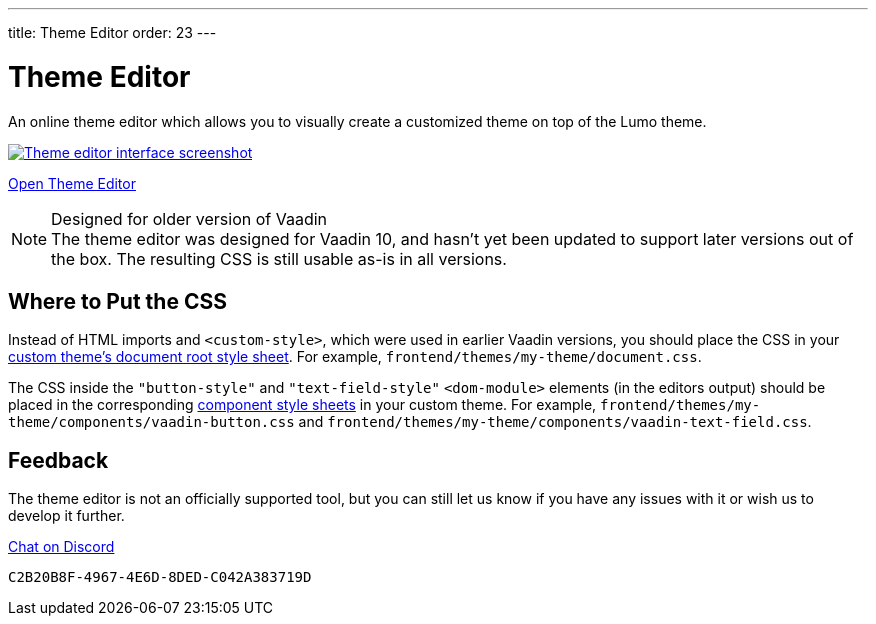 ---
title: Theme Editor
order: 23
---

= Theme Editor

[.lead]
An online theme editor which allows you to visually create a customized theme on top of the Lumo theme.

[.fullbleed]
image::images/theme-editor.png[Theme editor interface screenshot, link=https://demo.vaadin.com/lumo-editor, window=_blank]

https://demo.vaadin.com/lumo-editor[Open Theme Editor^, role="button primary water"]

.Designed for older version of Vaadin
[NOTE]
The theme editor was designed for Vaadin 10, and hasn't yet been updated to support later versions out of the box.
The resulting CSS is still usable as-is in all versions.


== Where to Put the CSS

Instead of HTML imports and `<custom-style>`, which were used in earlier Vaadin versions, you should place the CSS in your <<custom-theme#document-root-style-sheet, custom theme’s document root style sheet>>. For example, [filename]`frontend/themes/my-theme/document.css`.

The CSS inside the `"button-style"` and `"text-field-style"` `<dom-module>` elements (in the editors output) should be placed in the corresponding <<custom-theme#vaadin-component-styles, component style sheets>> in your custom theme.
For example, [filename]`frontend/themes/my-theme/components/vaadin-button.css` and [filename]`frontend/themes/my-theme/components/vaadin-text-field.css`.


== Feedback

The theme editor is not an officially supported tool, but you can still let us know if you have any issues with it or wish us to develop it further.

https://discord.gg/MYFq5RTbBn[Chat on Discord^, role="button secondary water small"]


++++
<style>
a.image::after {
  display: none !important;
}
</style>
++++


[discussion-id]`C2B20B8F-4967-4E6D-8DED-C042A383719D`

